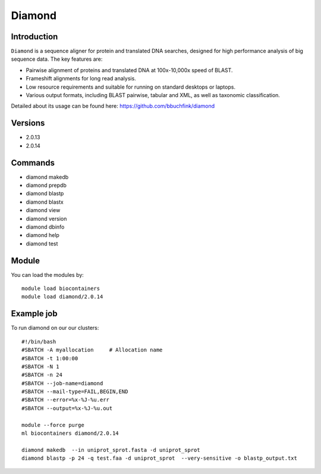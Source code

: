 .. _backbone-label:  

Diamond
============================== 

Introduction
~~~~~~~
``Diamond`` is a sequence aligner for protein and translated DNA searches, designed for high performance analysis of big sequence data. The key features are:  

- Pairwise alignment of proteins and translated DNA at 100x-10,000x speed of BLAST.
- Frameshift alignments for long read analysis.
- Low resource requirements and suitable for running on standard desktops or laptops.
- Various output formats, including BLAST pairwise, tabular and XML, as well as taxonomic classification.

Detailed about its usage can be found here: https://github.com/bbuchfink/diamond

Versions
~~~~~~~~
- 2.0.13
- 2.0.14

Commands
~~~~~~
- diamond makedb 
- diamond prepdb
- diamond blastp
- diamond blastx
- diamond view
- diamond version
- diamond dbinfo
- diamond help
- diamond test

Module
~~~~~~~
You can load the modules by::

    module load biocontainers
    module load diamond/2.0.14

Example job
~~~~~~
To run diamond on our our clusters::

    #!/bin/bash
    #SBATCH -A myallocation     # Allocation name 
    #SBATCH -t 1:00:00
    #SBATCH -N 1
    #SBATCH -n 24
    #SBATCH --job-name=diamond
    #SBATCH --mail-type=FAIL,BEGIN,END
    #SBATCH --error=%x-%J-%u.err
    #SBATCH --output=%x-%J-%u.out

    module --force purge
    ml biocontainers diamond/2.0.14
    
    diamond makedb  --in uniprot_sprot.fasta -d uniprot_sprot
    diamond blastp -p 24 -q test.faa -d uniprot_sprot  --very-sensitive -o blastp_output.txt

